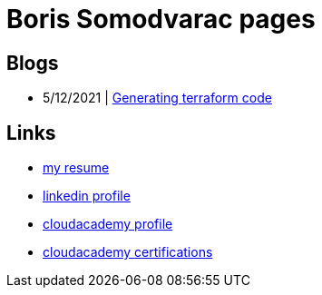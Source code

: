 
= Boris Somodvarac pages

== Blogs

* 5/12/2021 | link:./blog/001-generating-terraform-code/[Generating terraform code]

== Links

* link:./cv/[my resume]
* https://www.linkedin.com/in/boris-somodvarac/[linkedin profile]
* https://cloudacademy.com/profile/198c6f91-78f4-4c8e-98fc-7b49ffad86c0/[cloudacademy profile]
* https://cloudacademy.com/profile/198c6f91-78f4-4c8e-98fc-7b49ffad86c0/certifications/[cloudacademy certifications]
